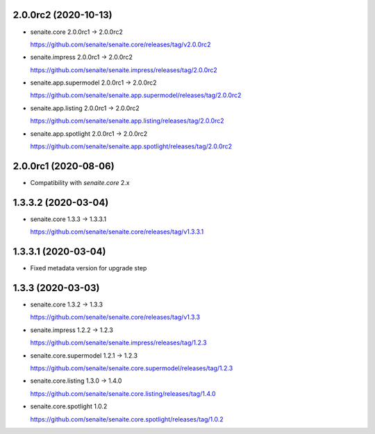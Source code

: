 2.0.0rc2 (2020-10-13)
---------------------

- senaite.core 2.0.0rc1 → 2.0.0rc2

  https://github.com/senaite/senaite.core/releases/tag/v2.0.0rc2

- senaite.impress 2.0.0rc1 → 2.0.0rc2

  https://github.com/senaite/senaite.impress/releases/tag/2.0.0rc2

- senaite.app.supermodel 2.0.0rc1 → 2.0.0rc2

  https://github.com/senaite/senaite.app.supermodel/releases/tag/2.0.0rc2

- senaite.app.listing 2.0.0rc1 → 2.0.0rc2

  https://github.com/senaite/senaite.app.listing/releases/tag/2.0.0rc2

- senaite.app.spotlight 2.0.0rc1 → 2.0.0rc2

  https://github.com/senaite/senaite.app.spotlight/releases/tag/2.0.0rc2


2.0.0rc1 (2020-08-06)
---------------------

- Compatibility with `senaite.core` 2.x


1.3.3.2 (2020-03-04)
--------------------

- senaite.core 1.3.3 → 1.3.3.1

  https://github.com/senaite/senaite.core/releases/tag/v1.3.3.1


1.3.3.1 (2020-03-04)
--------------------

- Fixed metadata version for upgrade step


1.3.3 (2020-03-03)
------------------

- senaite.core 1.3.2 → 1.3.3

  https://github.com/senaite/senaite.core/releases/tag/v1.3.3

- senaite.impress 1.2.2 → 1.2.3

  https://github.com/senaite/senaite.impress/releases/tag/1.2.3

- senaite.core.supermodel 1.2.1 → 1.2.3

  https://github.com/senaite/senaite.core.supermodel/releases/tag/1.2.3

- senaite.core.listing 1.3.0 → 1.4.0

  https://github.com/senaite/senaite.core.listing/releases/tag/1.4.0

- senaite.core.spotlight 1.0.2

  https://github.com/senaite/senaite.core.spotlight/releases/tag/1.0.2
